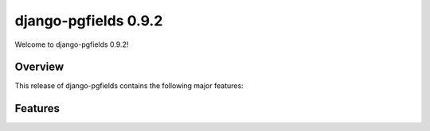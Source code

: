 =====================
django-pgfields 0.9.2
=====================

Welcome to django-pgfields 0.9.2!

Overview
--------

This release of django-pgfields contains the following major features:



Features
--------
